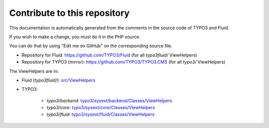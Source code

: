 =============================
Contribute to this repository
=============================

This documentation is automatically generated from the comments in the source code
of TYPO3 and Fluid.

If you wish to make a change, you must do it in the PHP source.

You can do that by using "Edit me on GitHub" on the corresponding source file.

* Repository for Fluid: https://github.com/TYPO3/Fluid (for all `typo3fluid/` ViewHelpers)
* Repository for TYPO3 (mirror): https://github.com/TYPO3/TYPO3.CMS (for all `typo3/` ViewHelpers)


The ViewHelpers are in:

* Fluid (`typo3fluid/`): `src/ViewHelpers <https://github.com/TYPO3/Fluid/tree/master/src/ViewHelpers>`__
* TYPO3:

   * `typo3/backend`: `typo3/sysext/backend/Classes/ViewHelpers <https://github.com/TYPO3/TYPO3.CMS/tree/master/typo3/sysext/backend/Classes/ViewHelpers>`__
   * `typo3/core`: `typo3/sysext/core/Classes/ViewHelpers <https://github.com/TYPO3/TYPO3.CMS/tree/master/typo3/sysext/core/Classes/ViewHelpers>`__
   * `typo3/fluid`: `typo3/sysext/fluid/Classes/ViewHelpers <https://github.com/TYPO3/TYPO3.CMS/tree/master/typo3/sysext/fluid/Classes/ViewHelpers>`__